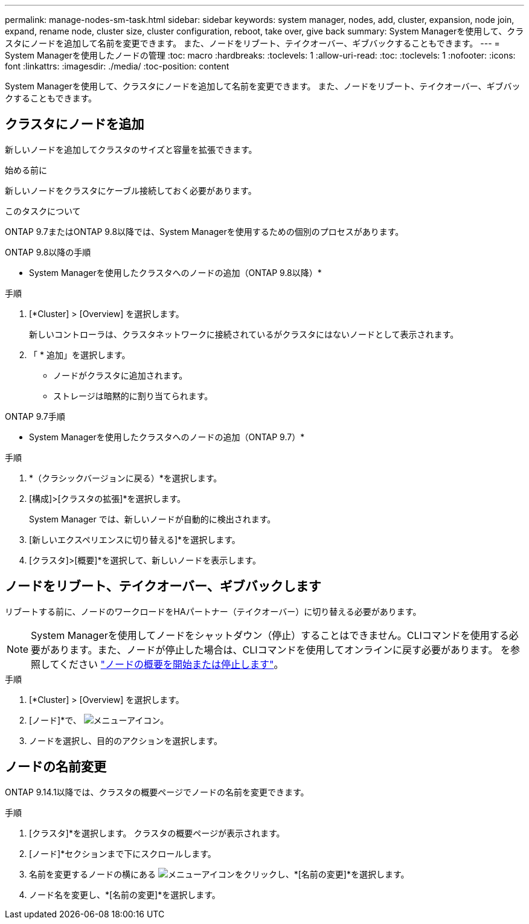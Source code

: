 ---
permalink: manage-nodes-sm-task.html 
sidebar: sidebar 
keywords: system manager, nodes, add, cluster, expansion, node join, expand, rename node, cluster size, cluster configuration, reboot, take over, give back 
summary: System Managerを使用して、クラスタにノードを追加して名前を変更できます。  また、ノードをリブート、テイクオーバー、ギブバックすることもできます。 
---
= System Managerを使用したノードの管理
:toc: macro
:hardbreaks:
:toclevels: 1
:allow-uri-read: 
:toc: 
:toclevels: 1
:nofooter: 
:icons: font
:linkattrs: 
:imagesdir: ./media/
:toc-position: content


[role="lead"]
System Managerを使用して、クラスタにノードを追加して名前を変更できます。  また、ノードをリブート、テイクオーバー、ギブバックすることもできます。



== クラスタにノードを追加

新しいノードを追加してクラスタのサイズと容量を拡張できます。

.始める前に
新しいノードをクラスタにケーブル接続しておく必要があります。

.このタスクについて
ONTAP 9.7またはONTAP 9.8以降では、System Managerを使用するための個別のプロセスがあります。

[role="tabbed-block"]
====
.ONTAP 9.8以降の手順
--
* System Managerを使用したクラスタへのノードの追加（ONTAP 9.8以降）*

.手順
. [*Cluster] > [Overview] を選択します。
+
新しいコントローラは、クラスタネットワークに接続されているがクラスタにはないノードとして表示されます。

. 「 * 追加」を選択します。
+
** ノードがクラスタに追加されます。
** ストレージは暗黙的に割り当てられます。




--
.ONTAP 9.7手順
--
* System Managerを使用したクラスタへのノードの追加（ONTAP 9.7）*

.手順
. *（クラシックバージョンに戻る）*を選択します。
. [構成]>[クラスタの拡張]*を選択します。
+
System Manager では、新しいノードが自動的に検出されます。

. [新しいエクスペリエンスに切り替える]*を選択します。
. [クラスタ]>[概要]*を選択して、新しいノードを表示します。


--
====


== ノードをリブート、テイクオーバー、ギブバックします

リブートする前に、ノードのワークロードをHAパートナー（テイクオーバー）に切り替える必要があります。


NOTE: System Managerを使用してノードをシャットダウン（停止）することはできません。CLIコマンドを使用する必要があります。また、ノードが停止した場合は、CLIコマンドを使用してオンラインに戻す必要があります。  を参照してください link:system-admin/start-stop-storage-system-concept.html["ノードの概要を開始または停止します"]。

.手順
. [*Cluster] > [Overview] を選択します。
. [ノード]*で、 image:icon_kabob.gif["メニューアイコン"]。
. ノードを選択し、目的のアクションを選択します。




== ノードの名前変更

ONTAP 9.14.1以降では、クラスタの概要ページでノードの名前を変更できます。

.手順
. [クラスタ]*を選択します。  クラスタの概要ページが表示されます。
. [ノード]*セクションまで下にスクロールします。
. 名前を変更するノードの横にある image:icon_kabob.gif["メニューアイコン"]をクリックし、*[名前の変更]*を選択します。
. ノード名を変更し、*[名前の変更]*を選択します。

